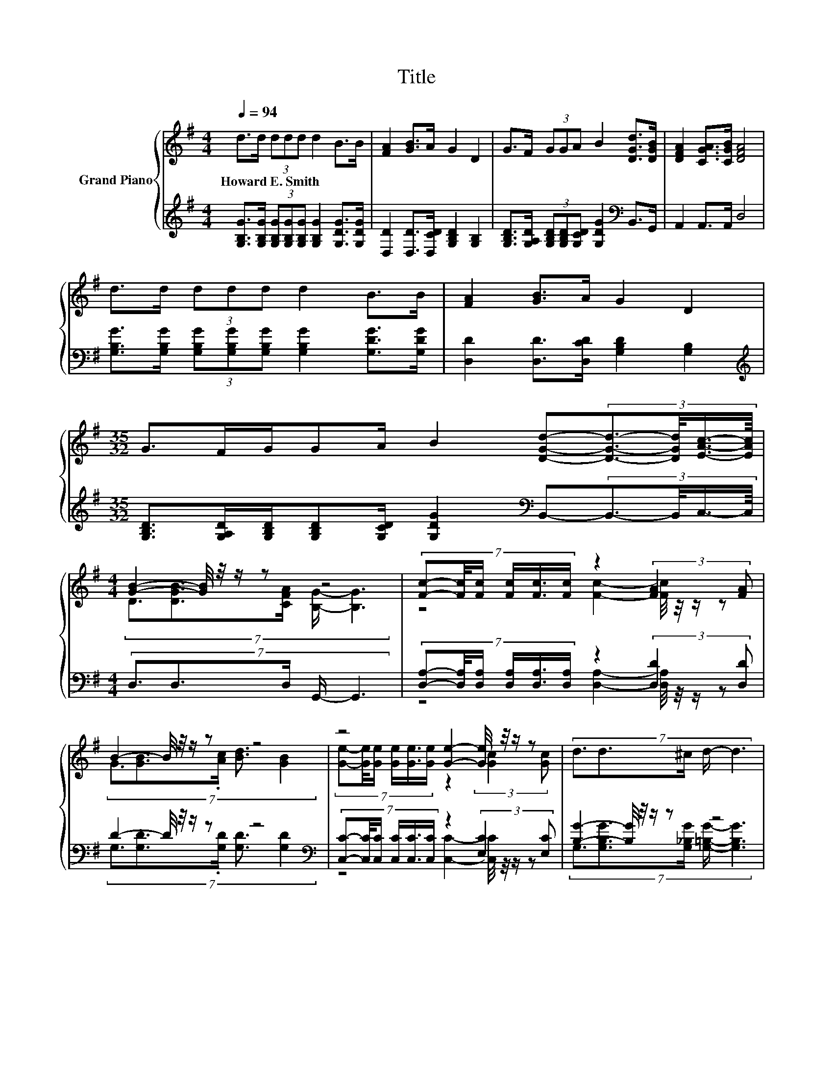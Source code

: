 X:1
T:Title
%%score { ( 1 3 ) | ( 2 4 ) }
L:1/8
Q:1/4=94
M:4/4
K:G
V:1 treble nm="Grand Piano"
V:3 treble 
V:2 treble 
V:4 treble 
V:1
 d>d (3ddd d2 B>B | [FA]2 [GB]>A G2 D2 | G>F (3GGA B2 [DGd]>[DGB] | [DFA]2 [CGA]>[CGB] [DFA]4 | %4
w: Howard~E.~Smith * * * * * * *||||
 d>d (3ddd d2 B>B | [FA]2 [GB]>A G2 D2 | %6
w: ||
[M:35/32] G>FG/GA/ B2 [DGd]-(3:2:4[DGd]3/2-[DGd]/4[EAc]3/4-[EAc]/8 | %7
w: |
[M:4/4] [GB]2- [GB]/4 z/4 z/ z z4 | (7:8:6[Fc]-[Fc]/4[Fc]/ [Fc]/[Fc]3/4[Fc]/ z2 (3:2:2[FA]2 [FA] | %9
w: ||
 B2- B/4 z/4 z/ z z4 | z4 [Ge]2- [Ge]/4 z/4 z/ z | (7:8:5d3/2d3/2^c/ d/- d3 | %12
w: |||
 (5:4:5[Bd]2 [_B^c]/ [=Bd]/-[Bd]3/2[A=c]/ z2 [Bd]2 | %13
w: |
 (5:4:5[Ac]2 [^GB]/ [Ac]/-[Ac]3/2[=GB]/ z2 [Ac]2 | %14
w: |
[M:35/32] (9:8:15G3/2-G/8-G/64F/-F3/64G/-G3/64G-G3/32A/-A3/64 B2- B3/16 [DGd]2- [DGd]/- z3/64 (9:8:4[DGd]3/16-[DGd]3/64[EAc]/-[EAc]3/64 | %15
w: |
[M:4/4] [DGB]2 [DGB]>[CFA] [B,G]4 |] %16
w: |
V:2
 [G,B,G]>[G,B,G] (3[G,B,G][G,B,G][G,B,G] [G,B,G]2 [G,DG]>[G,DG] | %1
 [D,D]2 [D,D]>[D,CD] [G,B,D]2 [G,B,]2 | %2
 [G,B,D]>[G,A,D] (3[G,B,D][G,B,D][G,CD] [G,DG]2[K:bass] B,,>G,, | A,,2 A,,>A,, D,4 | %4
 [G,B,G]>[G,B,G] (3[G,B,G][G,B,G][G,B,G] [G,B,G]2 [G,DG]>[G,DG] | %5
 [D,D]2 [D,D]>[D,CD] [G,B,D]2 [G,B,]2 | %6
[M:35/32][K:treble] [G,B,D]>[G,A,D][G,B,D]/[G,B,D][G,CD]/ [G,DG]2[K:bass] B,,-(3:2:4B,,3/2-B,,/4C,3/4-C,/8 | %7
[M:4/4] (7:8:5D,3/2D,3/2D,/ G,,/- G,,3 | %8
 (7:8:6[D,A,]-[D,A,]/4[D,A,]/ [D,A,]/[D,A,]3/4[D,A,]/ z2 (3:2:2[D,D]2 [D,D] | %9
 D2- D/4 z/4 z/ z z4[K:bass] | %10
 (7:8:6[C,C]-[C,C]/4[C,C]/ [C,C]/[C,C]3/4[C,C]/ z2 (3:2:2[E,C]2 [E,C] | %11
 [B,G]2- [B,G]/4 z/4 z/ z z4 | (5:4:5[A,D]2 [G,D]/ [G,D]/-[G,D]3/2[G,D]/ z2 [G,D]2 | %13
 (5:4:5[D,D]2 [D,D]/ [D,D]/-[D,D]3/2[D,D]/ z2 [D,D]2 | %14
[M:35/32][K:treble] (9:8:15[G,B,D]3/2-[G,B,D]/8-[G,B,D]/64[G,A,D]/-[G,A,D]3/64[G,B,D]/-[G,B,D]3/64[G,B,D]-[G,B,D]3/32[G,CD]/-[G,CD]3/64 [G,DG]2- [G,DG]3/16[K:bass] B,,2- B,,/- z3/64 (9:8:4B,,3/16-B,,3/64C,/-C,3/64 | %15
[M:4/4] D,2 D,>D, G,,4 |] %16
V:3
 x8 | x8 | x8 | x8 | x8 | x8 |[M:35/32] x35/4 |[M:4/4] (7:8:5D3/2[DGB]3/2[CFA]/ [B,G]/- [B,G]3 | %8
 z4 [Fc]2- [Fc]/4 z/4 z/ z | (7:8:5G3/2[GB]3/2.[Ac]/ [Bd]3/2 [GB]2 | %10
 (7:8:6[Ge]-[Ge]/4[Ge]/ [Ge]/[Ge]3/4[Ge]/ z2 (3:2:2[Gc]2 [Gc] | x8 | z4 (3:2:2[GB]2 [Ac] z2 | %13
 z4 (3:2:2[FA]2 [GB] z2 |[M:35/32] x71/8 |[M:4/4] x8 |] %16
V:4
 x8 | x8 | x6[K:bass] x2 | x8 | x8 | x8 |[M:35/32][K:treble] x6[K:bass] x11/4 |[M:4/4] x8 | %8
 z4 [D,A,]2- [D,A,]/4 z/4 z/ z | (7:8:5G,3/2[G,D]3/2.[G,D]/ [G,D]3/2 [G,D]2[K:bass] | %10
 z4 [C,C]2- [C,C]/4 z/4 z/ z | (7:8:5G,3/2[G,B,G]3/2[G,_B,G]/ [G,=B,G]/- [G,B,G]3 | %12
 z4 (3:2:2[G,D]2 [G,D] z2 | z4 (3:2:2[D,D]2 [D,D] z2 |[M:35/32][K:treble] x187/32[K:bass] x119/40 | %15
[M:4/4] x8 |] %16

